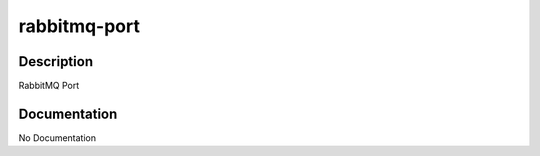 =============
rabbitmq-port
=============

Description
===========
RabbitMQ Port

Documentation
=============

No Documentation
